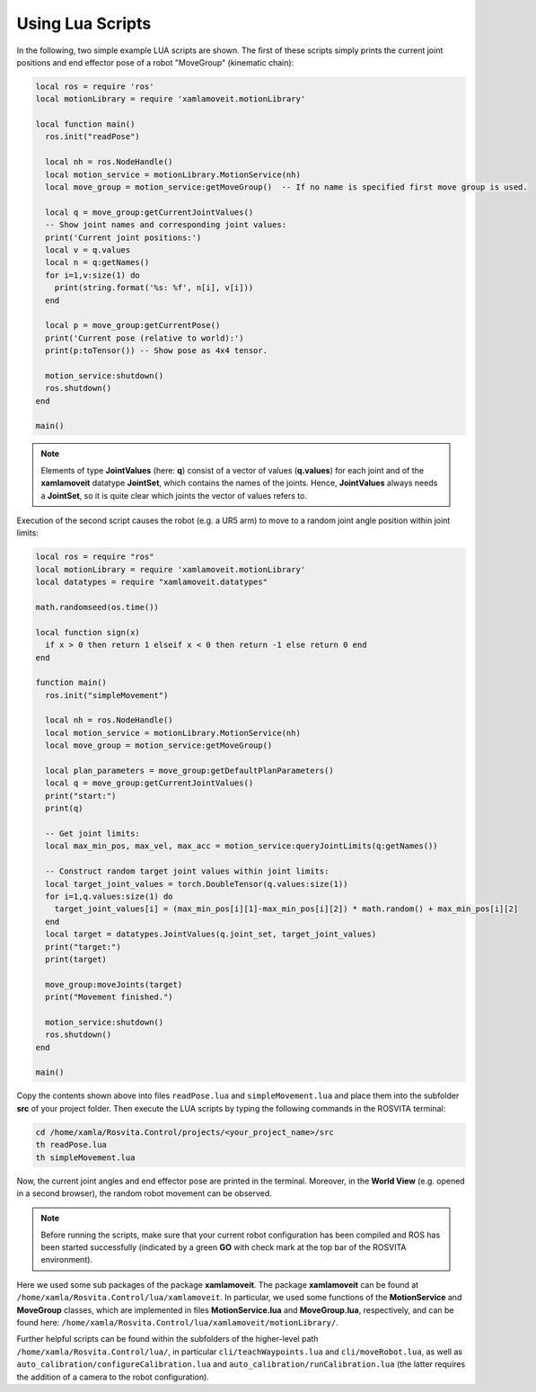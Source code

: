 *******************
Using Lua Scripts
*******************

In the following, two simple example LUA scripts are shown.
The first of these scripts simply prints the current joint positions and end effector pose of a robot "MoveGroup" (kinematic chain):

.. code-block:: Lua

   local ros = require 'ros'
   local motionLibrary = require 'xamlamoveit.motionLibrary'

   local function main()
     ros.init("readPose")

     local nh = ros.NodeHandle()
     local motion_service = motionLibrary.MotionService(nh)
     local move_group = motion_service:getMoveGroup()  -- If no name is specified first move group is used.

     local q = move_group:getCurrentJointValues()
     -- Show joint names and corresponding joint values:
     print('Current joint positions:')
     local v = q.values
     local n = q:getNames()
     for i=1,v:size(1) do
       print(string.format('%s: %f', n[i], v[i]))
     end

     local p = move_group:getCurrentPose()
     print('Current pose (relative to world):')
     print(p:toTensor()) -- Show pose as 4x4 tensor.

     motion_service:shutdown()
     ros.shutdown()
   end

   main()

.. note:: Elements of type **JointValues** (here: **q**) consist of a vector of values (**q.values**) for each joint and of the **xamlamoveit** datatype **JointSet**, which contains the names of the joints. Hence, **JointValues** always needs a **JointSet**, so it is quite clear which joints the vector of values refers to. 

Execution of the second script causes the robot (e.g. a UR5 arm) to move to a random joint angle position within joint limits:

.. code-block:: Lua

   local ros = require "ros"
   local motionLibrary = require 'xamlamoveit.motionLibrary'
   local datatypes = require "xamlamoveit.datatypes"

   math.randomseed(os.time())

   local function sign(x)
     if x > 0 then return 1 elseif x < 0 then return -1 else return 0 end
   end

   function main()
     ros.init("simpleMovement")

     local nh = ros.NodeHandle()
     local motion_service = motionLibrary.MotionService(nh)
     local move_group = motion_service:getMoveGroup()
 
     local plan_parameters = move_group:getDefaultPlanParameters()
     local q = move_group:getCurrentJointValues()
     print("start:")
     print(q)

     -- Get joint limits:
     local max_min_pos, max_vel, max_acc = motion_service:queryJointLimits(q:getNames())

     -- Construct random target joint values within joint limits:
     local target_joint_values = torch.DoubleTensor(q.values:size(1))
     for i=1,q.values:size(1) do
       target_joint_values[i] = (max_min_pos[i][1]-max_min_pos[i][2]) * math.random() + max_min_pos[i][2]
     end
     local target = datatypes.JointValues(q.joint_set, target_joint_values)
     print("target:")
     print(target)

     move_group:moveJoints(target)
     print("Movement finished.")

     motion_service:shutdown()
     ros.shutdown()
   end
   
   main()

Copy the contents shown above into files ``readPose.lua`` and ``simpleMovement.lua`` and place them into the subfolder **src** of your project folder.
Then execute the LUA scripts by typing the following commands in the ROSVITA terminal:

.. code-block:: bash

   cd /home/xamla/Rosvita.Control/projects/<your_project_name>/src
   th readPose.lua
   th simpleMovement.lua

Now, the current joint angles and end effector pose are printed in the terminal. Moreover, in the **World View** (e.g. opened in a second browser), the random robot movement can be observed.

.. note:: Before running the scripts, make sure that your current robot configuration has been compiled and ROS has  been started successfully (indicated by a green **GO** with check mark at the top bar of the ROSVITA environment).

Here we used some sub packages of the package **xamlamoveit**. The package **xamlamoveit** can be found at ``/home/xamla/Rosvita.Control/lua/xamlamoveit``. In particular, we used some functions of the **MotionService** and **MoveGroup** classes, which are implemented in files **MotionService.lua** and **MoveGroup.lua**, respectively, and can be found here: ``/home/xamla/Rosvita.Control/lua/xamlamoveit/motionLibrary/``.

Further helpful scripts can be found within the subfolders of the higher-level path ``/home/xamla/Rosvita.Control/lua/``, in particular ``cli/teachWaypoints.lua`` and ``cli/moveRobot.lua``, as well as ``auto_calibration/configureCalibration.lua`` and ``auto_calibration/runCalibration.lua`` (the latter requires the addition of a camera to the robot configuration).


